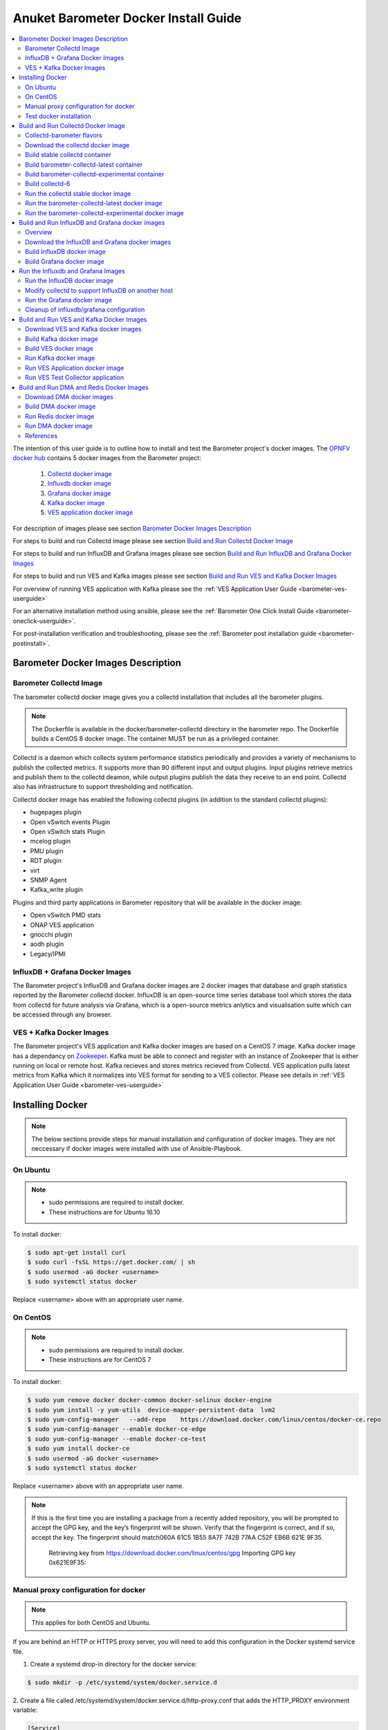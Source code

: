 .. _barometer-docker-userguide:
.. This work is licensed under a Creative Commons Attribution 4.0 International License.
.. http://creativecommons.org/licenses/by/4.0
.. (c) Anuket and others

=====================================
Anuket Barometer Docker Install Guide
=====================================

.. contents::
   :depth: 3
   :local:

The intention of this user guide is to outline how to install and test the Barometer project's
docker images. The `OPNFV docker hub <https://hub.docker.com/u/opnfv/?page=1>`_ contains 5 docker
images from the Barometer project:

 1. `Collectd docker image <https://hub.docker.com/r/opnfv/barometer-collectd/>`_
 2. `Influxdb docker image <https://hub.docker.com/r/opnfv/barometer-influxdb/>`_
 3. `Grafana docker image <https://hub.docker.com/r/opnfv/barometer-grafana/>`_
 4. `Kafka docker image <https://hub.docker.com/r/opnfv/barometer-kafka/>`_
 5. `VES application docker image <https://hub.docker.com/r/opnfv/barometer-ves/>`_

For description of images please see section `Barometer Docker Images Description`_

For steps to build and run Collectd image please see section `Build and Run Collectd Docker Image`_

For steps to build and run InfluxDB and Grafana images please see section `Build and Run InfluxDB and Grafana Docker Images`_

For steps to build and run VES and Kafka images please see section `Build and Run VES and Kafka Docker Images`_

For overview of running VES application with Kafka please see the :ref:`VES Application User Guide <barometer-ves-userguide>`

For an alternative installation method using ansible, please see the :ref:`Barometer One Click Install Guide <barometer-oneclick-userguide>`. 

For post-installation verification and troubleshooting, please see the :ref:`Barometer post installation guide <barometer-postinstall>`.

Barometer Docker Images Description
-----------------------------------

.. Describe the specific features and how it is realised in the scenario in a brief manner
.. to ensure the user understand the context for the user guide instructions to follow.

Barometer Collectd Image
^^^^^^^^^^^^^^^^^^^^^^^^
The barometer collectd docker image gives you a collectd installation that includes all
the barometer plugins.

.. note::
   The Dockerfile is available in the docker/barometer-collectd directory in the barometer repo.
   The Dockerfile builds a CentOS 8 docker image.
   The container MUST be run as a privileged container.

Collectd is a daemon which collects system performance statistics periodically
and provides a variety of mechanisms to publish the collected metrics. It
supports more than 90 different input and output plugins. Input plugins
retrieve metrics and publish them to the collectd deamon, while output plugins
publish the data they receive to an end point. Collectd also has infrastructure
to support thresholding and notification.

Collectd docker image has enabled the following collectd plugins (in addition
to the standard collectd plugins):

* hugepages plugin
* Open vSwitch events Plugin
* Open vSwitch stats Plugin
* mcelog plugin
* PMU plugin
* RDT plugin
* virt
* SNMP Agent
* Kafka_write plugin

Plugins and third party applications in Barometer repository that will be available in the
docker image:

* Open vSwitch PMD stats
* ONAP VES application
* gnocchi plugin
* aodh plugin
* Legacy/IPMI

InfluxDB + Grafana Docker Images
^^^^^^^^^^^^^^^^^^^^^^^^^^^^^^^^

The Barometer project's InfluxDB and Grafana docker images are 2 docker images that database and graph
statistics reported by the Barometer collectd docker. InfluxDB is an open-source time series database
tool which stores the data from collectd for future analysis via Grafana, which is a open-source
metrics anlytics and visualisation suite which can be accessed through any browser.

VES + Kafka Docker Images
^^^^^^^^^^^^^^^^^^^^^^^^^

The Barometer project's VES application and Kafka docker images are based on a CentOS 7 image. Kafka
docker image has a dependancy on `Zookeeper <https://zookeeper.apache.org/>`_. Kafka must be able to
connect and register with an instance of Zookeeper that is either running on local or remote host.
Kafka recieves and stores metrics recieved from Collectd. VES application pulls latest metrics from Kafka
which it normalizes into VES format for sending to a VES collector. Please see details in 
:ref:`VES Application User Guide <barometer-ves-userguide>`

Installing Docker
-----------------
.. Describe the specific capabilities and usage for <XYZ> feature.
.. Provide enough information that a user will be able to operate the feature on a deployed scenario.

.. note::
   The below sections provide steps for manual installation and configuration
   of docker images. They are not neccessary if docker images were installed with
   use of Ansible-Playbook.

On Ubuntu
^^^^^^^^^
.. note::
   * sudo permissions are required to install docker.
   * These instructions are for Ubuntu 16.10

To install docker:

.. code:: bash

    $ sudo apt-get install curl
    $ sudo curl -fsSL https://get.docker.com/ | sh
    $ sudo usermod -aG docker <username>
    $ sudo systemctl status docker

Replace <username> above with an appropriate user name.

On CentOS
^^^^^^^^^^
.. note::
   * sudo permissions are required to install docker.
   * These instructions are for CentOS 7

To install docker:

.. code:: bash

    $ sudo yum remove docker docker-common docker-selinux docker-engine
    $ sudo yum install -y yum-utils  device-mapper-persistent-data  lvm2
    $ sudo yum-config-manager   --add-repo    https://download.docker.com/linux/centos/docker-ce.repo
    $ sudo yum-config-manager --enable docker-ce-edge
    $ sudo yum-config-manager --enable docker-ce-test
    $ sudo yum install docker-ce
    $ sudo usermod -aG docker <username>
    $ sudo systemctl status docker

Replace <username> above with an appropriate user name.

.. note::
   If this is the first time you are installing a package from a recently added
   repository, you will be prompted to accept the GPG key, and the key’s
   fingerprint will be shown. Verify that the fingerprint is correct, and if so,
   accept the key. The fingerprint should match060A 61C5 1B55 8A7F 742B 77AA C52F
   EB6B 621E 9F35.

        Retrieving key from https://download.docker.com/linux/centos/gpg
        Importing GPG key 0x621E9F35:
.. ::
         Userid     : "Docker Release (CE rpm) <docker@docker.com>"
         Fingerprint: 060a 61c5 1b55 8a7f 742b 77aa c52f eb6b 621e 9f35
         From       : https://download.docker.com/linux/centos/gpg
        Is this ok [y/N]: y

Manual proxy configuration for docker
^^^^^^^^^^^^^^^^^^^^^^^^^^^^^^^^^^^^^

.. note::
   This applies for both CentOS and Ubuntu.

If you are behind an HTTP or HTTPS proxy server, you will need to add this
configuration in the Docker systemd service file.

1. Create a systemd drop-in directory for the docker service:

.. code:: bash

   $ sudo mkdir -p /etc/systemd/system/docker.service.d

2. Create a file
called /etc/systemd/system/docker.service.d/http-proxy.conf that adds
the HTTP_PROXY environment variable:

.. code:: bash

   [Service]
   Environment="HTTP_PROXY=http://proxy.example.com:80/"

Or, if you are behind an HTTPS proxy server, create a file
called /etc/systemd/system/docker.service.d/https-proxy.conf that adds
the HTTPS_PROXY environment variable:

.. code:: bash

    [Service]
    Environment="HTTPS_PROXY=https://proxy.example.com:443/"

Or create a single file with all the proxy configurations:
/etc/systemd/system/docker.service.d/proxy.conf

.. code:: bash

    [Service]
    Environment="HTTP_PROXY=http://proxy.example.com:80/"
    Environment="HTTPS_PROXY=https://proxy.example.com:443/"
    Environment="FTP_PROXY=ftp://proxy.example.com:443/"
    Environment="NO_PROXY=localhost"

3. Flush changes:

.. code:: bash

    $ sudo systemctl daemon-reload

4. Restart Docker:

.. code:: bash

    $ sudo systemctl restart docker

5. Check docker environment variables:

.. code:: bash

    sudo systemctl show --property=Environment docker

Test docker installation
^^^^^^^^^^^^^^^^^^^^^^^^
.. note::
   This applies for both CentOS and Ubuntu.

.. code:: bash

   $ sudo docker run hello-world

The output should be something like:

.. code:: bash

   Trying to pull docker.io/library/hello-world...Getting image source signatures
   Copying blob 0e03bdcc26d7 done
   Copying config bf756fb1ae done
   Writing manifest to image destination
   Storing signatures

   Hello from Docker!
   This message shows that your installation appears to be working correctly.

   To generate this message, Docker took the following steps:
    1. The Docker client contacted the Docker daemon.
    2. The Docker daemon pulled the "hello-world" image from the Docker Hub.
    3. The Docker daemon created a new container from that image which runs the
       executable that produces the output you are currently reading.
    4. The Docker daemon streamed that output to the Docker client, which sent it
       to your terminal.

   To try something more ambitious, you can run an Ubuntu container with:
    $ docker run -it ubuntu bash

   Share images, automate workflows, and more with a free Docker ID:
    https://hub.docker.com/

   For more examples and ideas, visit:
    https://docs.docker.com/get-started/

Build and Run Collectd Docker Image
-----------------------------------

Collectd-barometer flavors
^^^^^^^^^^^^^^^^^^^^^^^^^^

Before starting to build and run the Collectd container, understand the available
flavors of Collectd containers:
  * barometer-collectd - stable release, based on collectd 5.11
  * barometer-collectd-latest - release based on collectd 'main' branch
  * barometer-collectd-experimental - release based on collectd 'main'
    branch that can also include a set of experimental (not yet merged into
    upstream) pull requests

.. note::
   Experimental container is not tested across various OS'es and the stability
   of the container can change. Usage of experimental flavor is at users risk.

Stable `barometer-collectd` container is intended for work in production
environment as it is based on latest collectd official release.
`barometer-collectd-latest` and `barometer-collectd-experimental` containers
can be used in order to try new collectd features.
All flavors are located in `barometer` git repository - respective Dockerfiles
are stored in subdirectories of `docker/` directory


.. code:: bash

    $ git clone https://gerrit.opnfv.org/gerrit/barometer
    $ ls barometer/docker|grep collectd
    barometer-collectd
    barometer-collectd-latest
    barometer-collectd-experimental

.. note::
   Main directory of barometer source code (directory that contains 'docker',
   'docs', 'src' and systems sub-directories) will be referred as
   ``<BAROMETER_REPO_DIR>``

Download the collectd docker image
^^^^^^^^^^^^^^^^^^^^^^^^^^^^^^^^^^^
If you wish to use a pre-built barometer image, you can pull the barometer
image from https://hub.docker.com/r/opnfv/barometer-collectd/

.. code:: bash

    $ docker pull opnfv/barometer-collectd

Build stable collectd container
^^^^^^^^^^^^^^^^^^^^^^^^^^^^^^^

.. code:: bash

    $ cd <BAROMETER_REPO_DIR>/docker/barometer-collectd
    $ sudo docker build -t opnfv/barometer-collectd --build-arg http_proxy=`echo $http_proxy` \
      --build-arg https_proxy=`echo $https_proxy` --network=host -f Dockerfile .

.. note::
   In the above mentioned ``docker build`` command, http_proxy & https_proxy arguments needs to be
   passed only if system is behind an HTTP or HTTPS proxy server.

Check the docker images:

.. code:: bash

   $ sudo docker images

Output should contain a barometer-collectd image:

.. code::

   REPOSITORY                   TAG                 IMAGE ID            CREATED             SIZE
   opnfv/barometer-collectd     latest              05f2a3edd96b        3 hours ago         1.2GB
   centos                       7                   196e0ce0c9fb        4 weeks ago         197MB
   centos                       latest              196e0ce0c9fb        4 weeks ago         197MB
   hello-world                  latest              05a3bd381fc2        4 weeks ago         1.84kB

.. note::
   If you do not plan to use `barometer-collectd-latest` and
   `barometer-collectd-experimental` containers, then you can proceed directly
   to section `Run the collectd stable docker image`_


Build barometer-collectd-latest container
^^^^^^^^^^^^^^^^^^^^^^^^^^^^^^^^^^^^^^^^^

.. code:: bash

    $ cd <BAROMETER_REPO_DIR>
    $ sudo docker build -t opnfv/barometer-collectd-latest \
     --build-arg http_proxy=`echo $http_proxy` \
     --build-arg https_proxy=`echo $https_proxy` --network=host -f \
     docker/barometer-collectd-latest/Dockerfile .

.. note::
   For `barometer-collectd-latest` and `barometer-collectd-experimental` containers
   proxy parameters should be passed only if system is behind an HTTP or HTTPS
   proxy server (same as for stable collectd container)

Build barometer-collectd-experimental container
^^^^^^^^^^^^^^^^^^^^^^^^^^^^^^^^^^^^^^^^^^^^^^^

The barometer-collectd-experimental container use the ``main`` branch of
collectd, but allows the user to apply a number of pull requests, which are
passed via the COLLECTD_PULL_REQUESTS build arg, which is passed to docker as
shown in the example below.
COLLECTD_PULL_REQUESTS should be a comma-delimited string of pull request IDs.

.. code:: bash

    $ cd <BAROMETER_REPO_DIR>
    $ sudo docker build -t opnfv/barometer-collectd-experimental \
     --build-arg http_proxy=`echo $http_proxy` \
     --build-arg https_proxy=`echo $https_proxy` \
     --build-arg COLLECTD_PULL_REQUESTS=1234,5678 \
     --network=host -f docker/barometer-collectd-experimental/Dockerfile .

.. note::
   For `barometer-collectd-latest` and `barometer-collectd-experimental` containers
   proxy parameters should be passed only if system is behind an HTTP or HTTPS
   proxy server (same as for stable collectd container)

Build collectd-6
^^^^^^^^^^^^^^^^

The barometer-collectd-experimental Dockerfile can be used to build
collectd-6.0, which is currently under development. In order to do this, the
``COLLECTD_FLAVOR`` build arg can be passed to the docker build command.
The optional ``COLLECTD_PULL_REQUESTS`` arg can be passed as well, to test
proposed patches to collectd.

.. code:: bash

   $ cd <BAROMETER_REPO_DIR>
   $ sudo docker build -t opnfv/barometer-collectd-6 \
     --build-arg COLLECTD_FLAVOR=collectd-6 \
     --build-arg COLLECTD_PULL_REQUESTS=1234,5678 \
     --network=host -f docker/barometer-collectd-experimental/Dockerfile .

The instructions for running the collectd-6 container are the same as for the
collectd-experimental container.

There are a few useful build args that can be used to further customise the
collectd-6 build::

* COLLECTD_CONFIG_CMD_ARGS
  For testing with new plugins for collectd-6, as un-ported plugins are
  disabled by default.
  This new option lets the ./configure command be run with extra args,
  e.g. --enable-cpu --enable-<my-newly-ported-plugin>, which means that
  plugin can be enabled for the PR that is being tested.

* COLLECTD_TAG
  This overrides the default tag selected by the flavors, and allows checking
  out out an arbitrary branch (e.g. PR branch instead of using the
  ``COLLECTD_PULL_REQUESTS`` arg, which rebases each PR on top of the
  nominal branch.
  To check out a PR, use the following args with the docker build command:
  ``--build-arg COLLECTD_TAG=pull/<PR_ID>/head``

Run the collectd stable docker image
^^^^^^^^^^^^^^^^^^^^^^^^^^^^^^^^^^^^
.. code:: bash

   $ cd <BAROMETER_REPO_DIR>
   $ sudo docker run -ti --net=host -v \
   `pwd`/src/collectd/collectd_sample_configs:/opt/collectd/etc/collectd.conf.d \
   -v /var/run:/var/run -v /tmp:/tmp -v /sys/fs/resctrl:/sys/fs/resctrl \
   --privileged opnfv/barometer-collectd

.. note::
   The docker collectd image contains configuration for all the collectd
   plugins. In the command above we are overriding
   /opt/collectd/etc/collectd.conf.d by mounting a host directory
   src/collectd/collectd_sample_configs that contains only the sample
   configurations we are interested in running.

   *If some dependencies for plugins listed in configuration directory
   aren't met, then collectd startup may fail(collectd tries to
   initialize plugins configurations for all given config files that can
   be found in shared configs directory and may fail if some dependency
   is missing).*

   If `DPDK` or `RDT` can't be installed on host, then corresponding config
   files should be removed from shared configuration directory
   (`<BAROMETER_REPO_DIR>/src/collectd/collectd_sample_configs/`) prior
   to starting barometer-collectd container. By example: in case of missing
   `DPDK` functionality on the host, `dpdkstat.conf` and `dpdkevents.conf`
   should be removed.

   Sample configurations can be found at:
   https://github.com/opnfv/barometer/tree/master/src/collectd/collectd_sample_configs

   List of barometer-collectd dependencies on host for various plugins
   can be found at:
   https://wiki.anuket.io/display/HOME/Barometer-collectd+host+dependencies

   The Resource Control file system (/sys/fs/resctrl) can be bound from host to
   container only if this directory exists on the host system. Otherwise omit
   the '-v /sys/fs/resctrl:/sys/fs/resctrl' part in docker run command.
   More information about resctrl can be found at:
   https://github.com/intel/intel-cmt-cat/wiki/resctrl

Check your docker image is running

.. code:: bash

   sudo docker ps

To make some changes when the container is running run:

.. code:: bash

   sudo docker exec -ti <CONTAINER ID> /bin/bash

Run the barometer-collectd-latest docker image
^^^^^^^^^^^^^^^^^^^^^^^^^^^^^^^^^^^^^^^^^^^^^^
Run command for ``barometer-collectd-latest`` container is very similar to
command used for stable container - the only differences are name of the image
and location of the sample configuration files (as different version of
collectd plugins requiring different configuration files)


.. code:: bash

   $ cd <BAROMETER_REPO_DIR>
   $ sudo docker run -ti --net=host -v \
   `pwd`/src/collectd/collectd_sample_configs-latest:/opt/collectd/etc/collectd.conf.d \
   -v /var/run:/var/run -v /tmp:/tmp -v /sys/fs/resctrl:/sys/fs/resctrl \
   --privileged opnfv/barometer-collectd-latest

.. note::
   Barometer collectd docker images are sharing some directories with host
   (e.g. /tmp) therefore only one of collectd barometer flavors can be run
   at a time. In other words, if you want to try `barometer-collectd-latest` or
   `barometer-collectd-experimental` image, please stop instance of
   `barometer-collectd(stable)` image first.

   The Resource Control file system (/sys/fs/resctrl) can be bound from host to
   container only if this directory exists on the host system. Otherwise omit
   the '-v /sys/fs/resctrl:/sys/fs/resctrl' part in docker run command.
   More information about resctrl can be found at:
   https://github.com/intel/intel-cmt-cat/wiki/resctrl

Run the barometer-collectd-experimental docker image
^^^^^^^^^^^^^^^^^^^^^^^^^^^^^^^^^^^^^^^^^^^^^^^^^^^^
Barometer-collectd-experimental container shares default configuration files
with 'barometer-collectd-latest' equivalent but some of experimental pull
requests may require modified configuration. Additional configuration files that
are required specifically by experimental container can be found in
`docker/barometer-collectd-experimental/experimental-configs/`
directory. Content of this directory (all \*.conf files) should be copied to
``src/collectd/collectd_sample_configs-latest`` directory before first run of
experimental container.

.. code:: bash

   $ cd <BAROMETER_REPO_DIR>
   $ cp docker/barometer-collectd-experimental/experimental-configs/*.conf \
     src/collectd/collectd_sample_configs-latest

When configuration files are up to date for experimental container, it can be
launched using following command (almost identical to run-command for ``latest``
collectd container)

.. code:: bash

   $ cd <BAROMETER_REPO_DIR>
   $ sudo docker run -ti --net=host -v \
   `pwd`/src/collectd/collectd_sample_configs-latest:/opt/collectd/etc/collectd.conf.d \
   -v /var/run:/var/run -v /tmp:/tmp -v /sys/fs/resctrl:/sys/fs/resctrl --privileged \
   opnfv/barometer-collectd-experimental

.. note::
   The Resource Control file system (/sys/fs/resctrl) can be bound from host to
   container only if this directory exists on the host system. Otherwise omit
   the '-v /sys/fs/resctrl:/sys/fs/resctrl' part in docker run command.
   More information about resctrl can be found at:
   https://github.com/intel/intel-cmt-cat/wiki/resctrl


Build and Run InfluxDB and Grafana docker images
------------------------------------------------

Overview
^^^^^^^^
The barometer-influxdb image is based on the influxdb:1.3.7 image from the influxdb dockerhub. To
view detils on the base image please visit
`https://hub.docker.com/_/influxdb/  <https://hub.docker.com/_/influxdb/>`_ Page includes details of
exposed ports and configurable enviromental variables of the base image.

The barometer-grafana image is based on grafana:4.6.3 image from the grafana dockerhub. To view
details on the base image please visit
`https://hub.docker.com/r/grafana/grafana/ <https://hub.docker.com/r/grafana/grafana/>`_ Page
includes details on exposed ports and configurable enviromental variables of the base image.

The barometer-grafana image includes pre-configured source and dashboards to display statistics exposed
by the barometer-collectd image. The default datasource is an influxdb database running on localhost
but the address of the influxdb server can be modified when launching the image by setting the
environmental variables influxdb_host to IP or hostname of host on which influxdb server is running.

Additional dashboards can be added to barometer-grafana by mapping a volume to /opt/grafana/dashboards.
Incase where a folder is mounted to this volume only files included in this folder will be visible
inside barometer-grafana. To ensure all default files are also loaded please ensure they are included in
volume folder been mounted. Appropriate example are given in section `Run the Grafana docker image`_

Download the InfluxDB and Grafana docker images
^^^^^^^^^^^^^^^^^^^^^^^^^^^^^^^^^^^^^^^^^^^^^^^
If you wish to use pre-built barometer project's influxdb and grafana images, you can pull the
images from https://hub.docker.com/r/opnfv/barometer-influxdb/ and https://hub.docker.com/r/opnfv/barometer-grafana/

.. note::
   If your preference is to build images locally please see sections `Build InfluxDB Docker Image`_ and
   `Build Grafana Docker Image`_

.. code:: bash

    $ docker pull opnfv/barometer-influxdb
    $ docker pull opnfv/barometer-grafana

.. note::
   If you have pulled the pre-built barometer-influxdb and barometer-grafana images there is no
   requirement to complete steps outlined in  sections `Build InfluxDB Docker Image`_ and
   `Build Grafana Docker Image`_ and you can proceed directly to section
   `Run the Influxdb and Grafana Images`_

Build InfluxDB docker image
^^^^^^^^^^^^^^^^^^^^^^^^^^^

Build influxdb image from Dockerfile

.. code:: bash

  $ cd barometer/docker/barometer-influxdb
  $ sudo docker build -t opnfv/barometer-influxdb --build-arg http_proxy=`echo $http_proxy` \
    --build-arg https_proxy=`echo $https_proxy` --network=host -f Dockerfile .

.. note::
   In the above mentioned ``docker build`` command, http_proxy & https_proxy arguments needs to
   be passed only if system is behind an HTTP or HTTPS proxy server.

Check the docker images:

.. code:: bash

   $ sudo docker images

Output should contain an influxdb image:

.. code::

   REPOSITORY                   TAG                 IMAGE ID            CREATED            SIZE
   opnfv/barometer-influxdb     latest              1e4623a59fe5        3 days ago         191MB

Build Grafana docker image
^^^^^^^^^^^^^^^^^^^^^^^^^^

Build Grafana image from Dockerfile

.. code:: bash

  $ cd barometer/docker/barometer-grafana
  $ sudo docker build -t opnfv/barometer-grafana --build-arg http_proxy=`echo $http_proxy` \
    --build-arg https_proxy=`echo $https_proxy` -f Dockerfile .

.. note::
   In the above mentioned ``docker build`` command, http_proxy & https_proxy arguments needs to
   be passed only if system is behind an HTTP or HTTPS proxy server.

Check the docker images:

.. code:: bash

   $ sudo docker images

Output should contain an influxdb image:

.. code::

   REPOSITORY                   TAG                 IMAGE ID            CREATED             SIZE
   opnfv/barometer-grafana      latest              05f2a3edd96b        3 hours ago         1.2GB

Run the Influxdb and Grafana Images
-----------------------------------

Run the InfluxDB docker image
^^^^^^^^^^^^^^^^^^^^^^^^^^^^^
.. code:: bash

   $ sudo docker run -tid -v /var/lib/influxdb:/var/lib/influxdb --net=host\
    --name bar-influxdb opnfv/barometer-influxdb

Check your docker image is running

.. code:: bash

   sudo docker ps

To make some changes when the container is running run:

.. code:: bash

   sudo docker exec -ti <CONTAINER ID> /bin/bash

When both collectd and InfluxDB containers are located
on the same host, then no additional configuration have to be added and you
can proceed directly to `Run the Grafana docker image`_ section.

Modify collectd to support InfluxDB on another host
^^^^^^^^^^^^^^^^^^^^^^^^^^^^^^^^^^^^^^^^^^^^^^^^^^^
If InfluxDB and collectd containers are located on separate hosts, then
additional configuration have to be done in ``collectd`` container - it
normally sends data using network plugin to 'localhost/127.0.0.1' therefore
changing output location is required:

1. Stop and remove running bar-collectd container (if it is running)

   .. code:: bash

      $ sudo docker ps #to get collectd container name
      $ sudo docker rm -f <COLLECTD_CONTAINER_NAME>

2. Go to location where shared collectd config files are stored

   .. code:: bash

      $ cd <BAROMETER_REPO_DIR>
      $ cd src/collectd/collectd_sample_configs

3. Edit content of ``network.conf`` file.
   By default this file looks like that:

   .. code::

      LoadPlugin  network
      <Plugin network>
      Server "127.0.0.1" "25826"
      </Plugin>

   ``127.0.0.1`` string has to be replaced with the IP address of host where
   InfluxDB container is running (e.g. ``192.168.121.111``). Edit this using your
   favorite text editor.

4. Start again collectd container like it is described in
   `Run the collectd stable docker image`_ chapter

   .. code:: bash

      $ cd <BAROMETER_REPO_DIR>
      $ sudo docker run -ti --name bar-collectd --net=host -v \
      `pwd`/src/collectd/collectd_sample_configs:/opt/collectd/etc/collectd.conf.d \
      -v /var/run:/var/run -v /tmp:/tmp --privileged opnfv/barometer-collectd

Now collectd container will be sending data to InfluxDB container located on
remote Host pointed by IP configured in step 3.

Run the Grafana docker image
^^^^^^^^^^^^^^^^^^^^^^^^^^^^

Connecting to an influxdb instance running on local system and adding own custom dashboards

.. code:: bash

   $ cd <BAROMETER_REPO_DIR>
   $ sudo docker run -tid -v /var/lib/grafana:/var/lib/grafana \
     -v ${PWD}/docker/barometer-grafana/dashboards:/opt/grafana/dashboards \
     --name bar-grafana --net=host opnfv/barometer-grafana

Connecting to an influxdb instance running on remote system with hostname of someserver and IP address
of 192.168.121.111

.. code:: bash

   $ sudo docker run -tid -v /var/lib/grafana:/var/lib/grafana --net=host -e \
     influxdb_host=someserver --add-host someserver:192.168.121.111 --name \
     bar-grafana opnfv/barometer-grafana

Check your docker image is running

.. code:: bash

   sudo docker ps

To make some changes when the container is running run:

.. code:: bash

   sudo docker exec -ti <CONTAINER ID> /bin/bash

Connect to <host_ip>:3000 with a browser and log into grafana: admin/admin

Cleanup of influxdb/grafana configuration
^^^^^^^^^^^^^^^^^^^^^^^^^^^^^^^^^^^^^^^^^

When user wants to remove current grafana and influxdb configuration,
folowing actions have to be performed

1. Stop and remove running influxdb and grafana containers

.. code:: bash

   sudo docker rm -f bar-grafana bar-influxdb

2. Remove shared influxdb and grafana folders from the Host

.. code:: bash

   sudo rm -rf /var/lib/grafana
   sudo rm -rf /var/lib/influxdb

.. note::
   Shared folders are storing configuration of grafana and influxdb
   containers. In case of changing influxdb or grafana configuration
   (e.g. moving influxdb to another host) it is good to perform cleanup
   on shared folders to not affect new setup with an old configuration.

Build and Run VES and Kafka Docker Images
-----------------------------------------

Download VES and Kafka docker images
^^^^^^^^^^^^^^^^^^^^^^^^^^^^^^^^^^^^

If you wish to use pre-built barometer project's VES and kafka images, you can pull the
images from https://hub.docker.com/r/opnfv/barometer-ves/ and  https://hub.docker.com/r/opnfv/barometer-kafka/

.. note::
   If your preference is to build images locally please see sections `Build the Kafka Image`_ and
   `Build VES Image`_

.. code:: bash

    $ docker pull opnfv/barometer-kafka
    $ docker pull opnfv/barometer-ves

.. note::
   If you have pulled the pre-built images there is no requirement to complete steps outlined
   in sections `Build Kafka Docker Image`_ and `Build VES Docker Image`_ and you can proceed directly to section
   `Run Kafka Docker Image`_

Build Kafka docker image
^^^^^^^^^^^^^^^^^^^^^^^^

Build Kafka docker image:

.. code:: bash

    $ cd barometer/docker/barometer-kafka
    $ sudo docker build -t opnfv/barometer-kafka --build-arg http_proxy=`echo $http_proxy` \
      --build-arg https_proxy=`echo $https_proxy` -f Dockerfile .

.. note::
   In the above mentioned ``docker build`` command, http_proxy & https_proxy arguments needs
   to be passed only if system is behind an HTTP or HTTPS proxy server.

Check the docker images:

.. code:: bash

   $ sudo docker images

Output should contain a barometer image:

.. code::

   REPOSITORY                TAG                 IMAGE ID            CREATED             SIZE
   opnfv/barometer-kafka     latest              05f2a3edd96b        3 hours ago         1.2GB

Build VES docker image
^^^^^^^^^^^^^^^^^^^^^^

Build VES application docker image:

.. code:: bash

    $ cd barometer/docker/barometer-ves
    $ sudo docker build -t opnfv/barometer-ves --build-arg http_proxy=`echo $http_proxy` \
      --build-arg https_proxy=`echo $https_proxy` -f Dockerfile .

.. note::
   In the above mentioned ``docker build`` command, http_proxy & https_proxy arguments needs
   to be passed only if system is behind an HTTP or HTTPS proxy server.

Check the docker images:

.. code:: bash

   $ sudo docker images

Output should contain a barometer image:

.. code::

   REPOSITORY                TAG                 IMAGE ID            CREATED             SIZE
   opnfv/barometer-ves       latest              05f2a3edd96b        3 hours ago         1.2GB

Run Kafka docker image
^^^^^^^^^^^^^^^^^^^^^^

.. note::
   Before running Kafka an instance of Zookeeper must be running for the Kafka broker to register
   with. Zookeeper can be running locally or on a remote platform. Kafka's broker_id and address of
   its zookeeper instance can be configured by setting values for environmental variables 'broker_id'
   and 'zookeeper_node'. In instance where 'broker_id' and/or 'zookeeper_node' is not set the default
   setting of broker_id=0 and zookeeper_node=localhost is used. In intance where Zookeeper is running
   on same node as Kafka and there is a one to one relationship between Zookeeper and Kafka, default
   setting can be used. The docker argument `add-host` adds hostname and IP address to
   /etc/hosts file in container

Run zookeeper docker image:

.. code:: bash

   $ sudo docker run -tid --net=host -p 2181:2181 zookeeper:3.4.11

Run kafka docker image which connects with a zookeeper instance running on same node with a 1:1 relationship

.. code:: bash

   $ sudo docker run -tid --net=host -p 9092:9092 opnfv/barometer-kafka


Run kafka docker image which connects with a zookeeper instance running on a node with IP address of
192.168.121.111 using broker ID of 1

.. code:: bash

   $ sudo docker run -tid --net=host -p 9092:9092 --env broker_id=1 --env zookeeper_node=zookeeper --add-host \
     zookeeper:192.168.121.111 opnfv/barometer-kafka

Run VES Application docker image
^^^^^^^^^^^^^^^^^^^^^^^^^^^^^^^^
.. note::
   VES application uses configuration file ves_app_config.conf from directory
   barometer/3rd_party/collectd-ves-app/ves_app/config/ and host.yaml file from
   barometer/3rd_party/collectd-ves-app/ves_app/yaml/ by default. If you wish to use a custom config
   file it should be mounted to mount point /opt/ves/config/ves_app_config.conf. To use an alternative yaml
   file from folder barometer/3rd_party/collectd-ves-app/ves_app/yaml the name of the yaml file to use
   should be passed as an additional command. If you wish to use a custom file the file should be
   mounted to mount point /opt/ves/yaml/ Please see examples below

Run VES docker image with default configuration

.. code:: bash

   $ sudo docker run -tid --net=host opnfv/barometer-ves

Run VES docker image with guest.yaml files from barometer/3rd_party/collectd-ves-app/ves_app/yaml/

.. code:: bash

   $ sudo docker run -tid --net=host opnfv/barometer-ves guest.yaml


Run VES docker image with using custom config and yaml files. In example below yaml/ folder cotains
file named custom.yaml

.. code:: bash

   $ sudo docker run -tid --net=host -v ${PWD}/custom.config:/opt/ves/config/ves_app_config.conf \
     -v ${PWD}/yaml/:/opt/ves/yaml/ opnfv/barometer-ves custom.yaml

Run VES Test Collector application
^^^^^^^^^^^^^^^^^^^^^^^^^^^^^^^^^^

VES Test Collector application can be used for displaying platform
wide metrics that are collected by barometer-ves container.
Setup instructions are located in: :ref:`Setup VES Test Collector`

Build and Run DMA and Redis Docker Images
-----------------------------------------

Download DMA docker images
^^^^^^^^^^^^^^^^^^^^^^^^^^

If you wish to use pre-built barometer project's DMA images, you can pull the
images from https://hub.docker.com/r/opnfv/barometer-dma/

.. note::
   If your preference is to build images locally please see sections `Build DMA Docker Image`_

.. code:: bash

    $ docker pull opnfv/barometer-dma

.. note::
   If you have pulled the pre-built images there is no requirement to complete steps outlined
   in sections `Build DMA Docker Image`_ and you can proceed directly to section
   `Run DMA Docker Image`_

Build DMA docker image
^^^^^^^^^^^^^^^^^^^^^^

Build DMA docker image:

.. code:: bash

    $ cd barometer/docker/barometer-dma
    $ sudo docker build -t opnfv/barometer-dma --build-arg http_proxy=`echo $http_proxy` \
      --build-arg https_proxy=`echo $https_proxy` -f Dockerfile .

.. note::
   In the above mentioned ``docker build`` command, http_proxy & https_proxy arguments needs
   to be passed only if system is behind an HTTP or HTTPS proxy server.

Check the docker images:

.. code:: bash

   $ sudo docker images

Output should contain a barometer image:

.. code::

   REPOSITORY                   TAG                 IMAGE ID            CREATED             SIZE
   opnfv/barometer-dma          latest              2f14fbdbd498        3 hours ago         941 MB

Run Redis docker image
^^^^^^^^^^^^^^^^^^^^^^

.. note::
   Before running DMA, Redis must be running.

Run Redis docker image:

.. code:: bash

   $ sudo docker run -tid -p 6379:6379 --name barometer-redis redis

Check your docker image is running

.. code:: bash

   sudo docker ps

Run DMA docker image
^^^^^^^^^^^^^^^^^^^^
.. note::

Run DMA docker image with default configuration

.. code:: bash

   $ cd barometer/docker/barometer-dma
   $ sudo mkdir /etc/barometer-dma
   $ sudo cp ../../src/dma/examples/config.toml /etc/barometer-dma/
   $ sudo vi /etc/barometer-dma/config.toml
   (edit amqp_password and os_password:OpenStack admin password)

   $ sudo su -
   (When there is no key for SSH access authentication)
   # ssh-keygen
   (Press Enter until done)
   (Backup if necessary)
   # cp ~/.ssh/authorized_keys ~/.ssh/authorized_keys_org
   # cat ~/.ssh/authorized_keys_org ~/.ssh/id_rsa.pub \
     > ~/.ssh/authorized_keys
   # exit

   $ sudo docker run -tid --net=host --name server \
     -v /etc/barometer-dma:/etc/barometer-dma \
     -v /root/.ssh/id_rsa:/root/.ssh/id_rsa \
     -v /etc/collectd/collectd.conf.d:/etc/collectd/collectd.conf.d \
     opnfv/barometer-dma /server

   $ sudo docker run -tid --net=host --name infofetch \
     -v /etc/barometer-dma:/etc/barometer-dma \
     -v /var/run/libvirt:/var/run/libvirt \
     opnfv/barometer-dma /infofetch

   (Execute when installing the threshold evaluation binary)
   $ sudo docker cp infofetch:/threshold ./
   $ sudo ln -s ${PWD}/threshold /usr/local/bin/

References
^^^^^^^^^^
.. [1] https://docs.docker.com/config/daemon/systemd/#httphttps-proxy
.. [2] https://docs.docker.com/engine/install/centos/#install-using-the-repository
.. [3] https://docs.docker.com/engine/userguide/


